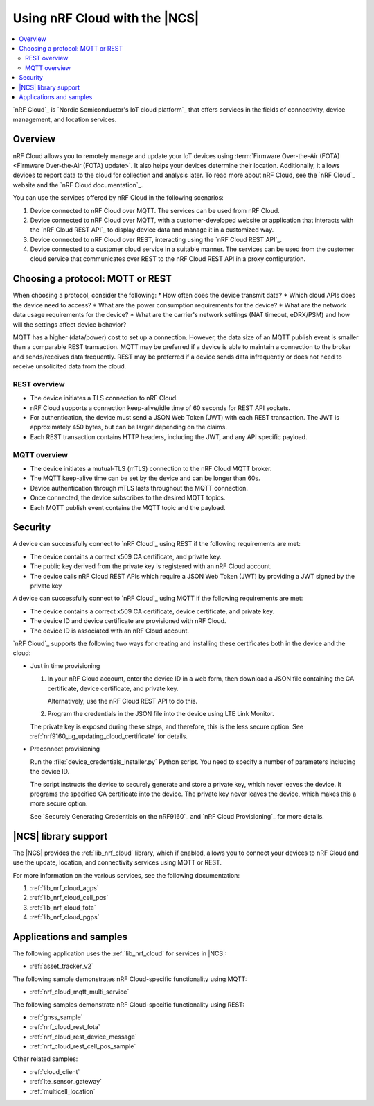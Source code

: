 .. _ug_nrf_cloud:

Using nRF Cloud with the |NCS|
##############################

.. contents::
   :local:
   :depth: 2

`nRF Cloud`_ is `Nordic Semiconductor's IoT cloud platform`_ that offers services in the fields of connectivity, device management, and location services.

Overview
********

nRF Cloud allows you to remotely manage and update your IoT devices using :term:`Firmware Over-the-Air (FOTA) <Firmware Over-the-Air (FOTA) update>`.
It also helps your devices determine their location.
Additionally, it allows devices to report data to the cloud for collection and analysis later.
To read more about nRF Cloud, see the `nRF Cloud`_ website and the `nRF Cloud documentation`_.

You can use the services offered by nRF Cloud in the following scenarios:

1. Device connected to nRF Cloud over MQTT. The services can be used from nRF Cloud.
#. Device connected to nRF Cloud over MQTT, with a customer-developed website or application that interacts with the `nRF Cloud REST API`_ to display device data and manage it in a customized way.
#. Device connected to nRF Cloud over REST, interacting using the `nRF Cloud REST API`_.
#. Device connected to a customer cloud service in a suitable manner. The services can be used from the customer cloud service that communicates over REST to the nRF Cloud REST API in a proxy configuration.

Choosing a protocol: MQTT or REST
*********************************

When choosing a protocol, consider the following:
* How often does the device transmit data?
* Which cloud APIs does the device need to access?
* What are the power consumption requirements for the device?
* What are the network data usage requirements for the device?
* What are the carrier's network settings (NAT timeout, eDRX/PSM) and how will the settings affect device behavior?

MQTT has a higher (data/power) cost to set up a connection.  However, the data size of an MQTT publish event is smaller than a comparable REST transaction.
MQTT may be preferred if a device is able to maintain a connection to the broker and sends/receives data frequently.
REST may be preferred if a device sends data infrequently or does not need to receive unsolicited data from the cloud.

REST overview
=============

* The device initiates a TLS connection to nRF Cloud.
* nRF Cloud supports a connection keep-alive/idle time of 60 seconds for REST API sockets.
* For authentication, the device must send a JSON Web Token (JWT) with each REST transaction.
  The JWT is approximately 450 bytes, but can be larger depending on the claims.
* Each REST transaction contains HTTP headers, including the JWT, and any API specific payload.

MQTT overview
=============

* The device initiates a mutual-TLS (mTLS) connection to the nRF Cloud MQTT broker.
* The MQTT keep-alive time can be set by the device and can be longer than 60s.
* Device authentication through mTLS lasts throughout the MQTT connection.
* Once connected, the device subscribes to the desired MQTT topics.
* Each MQTT publish event contains the MQTT topic and the payload.

Security
********

A device can successfully connect to `nRF Cloud`_ using REST if the following requirements are met:

* The device contains a correct x509 CA certificate, and private key.
* The public key derived from the private key is registered with an nRF Cloud account.
* The device calls nRF Cloud REST APIs which require a JSON Web Token (JWT) by providing a JWT signed by the private key

A device can successfully connect to `nRF Cloud`_ using MQTT if the following requirements are met:

* The device contains a correct x509 CA certificate, device certificate, and private key.
* The device ID and device certificate are provisioned with nRF Cloud.
* The device ID is associated with an nRF Cloud account.

`nRF Cloud`_ supports the following two ways for creating and installing these certificates both in the device and the cloud:

* Just in time provisioning

  1. In your nRF Cloud account, enter the device ID in a web form, then download a JSON file containing the CA certificate, device certificate, and private key.

     Alternatively, use the nRF Cloud REST API to do this.

  #. Program the credentials in the JSON file into the device using LTE Link Monitor.

  The private key is exposed during these steps, and therefore, this is the less secure option.
  See :ref:`nrf9160_ug_updating_cloud_certificate` for details.

* Preconnect provisioning

  Run the  :file:`device_credentials_installer.py` Python script.
  You need to specify a number of parameters including the device ID.

  The script instructs the device to securely generate and store a private key, which never leaves the device.
  It programs  the specified CA certificate into the device.
  The private key never leaves the device, which makes this a more secure option.

  See `Securely Generating Credentials on the nRF9160`_  and `nRF Cloud Provisioning`_ for more details.


|NCS| library support
*********************

The |NCS| provides the :ref:`lib_nrf_cloud` library, which if enabled, allows you to connect your devices to nRF Cloud and use the update, location, and connectivity services using MQTT or REST.

For more information on the various services, see the following documentation:

1. :ref:`lib_nrf_cloud_agps`
#. :ref:`lib_nrf_cloud_cell_pos`
#. :ref:`lib_nrf_cloud_fota`
#. :ref:`lib_nrf_cloud_pgps`

Applications and samples
************************

The following application uses the :ref:`lib_nrf_cloud` for services in |NCS|:

* :ref:`asset_tracker_v2`

The following sample demonstrates nRF Cloud-specific functionality using MQTT:

* :ref:`nrf_cloud_mqtt_multi_service`

The following samples demonstrate nRF Cloud-specific functionality using REST:

* :ref:`gnss_sample`
* :ref:`nrf_cloud_rest_fota`
* :ref:`nrf_cloud_rest_device_message`
* :ref:`nrf_cloud_rest_cell_pos_sample`

Other related samples:

* :ref:`cloud_client`
* :ref:`lte_sensor_gateway`
* :ref:`multicell_location`
